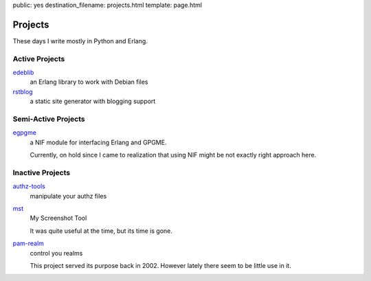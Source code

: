 public: yes
destination_filename: projects.html
template: page.html

Projects
========

These days I write mostly in Python and Erlang.

Active Projects
---------------

`edeblib <projects/edeblib.html>`_
    an Erlang library to work with Debian files

`rstblog <projects/rstblog.html>`_
    a static site generator with blogging support

Semi-Active Projects
--------------------

`egpgme <https://github.com/sa2ajj/egpgme>`_
    a NIF module for interfacing Erlang and GPGME.

    Currently, on hold since I came to realization that using NIF might be not
    exactly right approach here.

Inactive Projects
-----------------

`authz-tools </projects/authz/>`_
    manipulate your authz files

`mst </projects/mst/>`_
    My Screenshot Tool

    It was quite useful at the time, but its time is gone.

`pam-realm </projects/pam-realm>`_
    control you realms

    This project served its purpose back in 2002.   However lately there seem
    to be little use in it.
